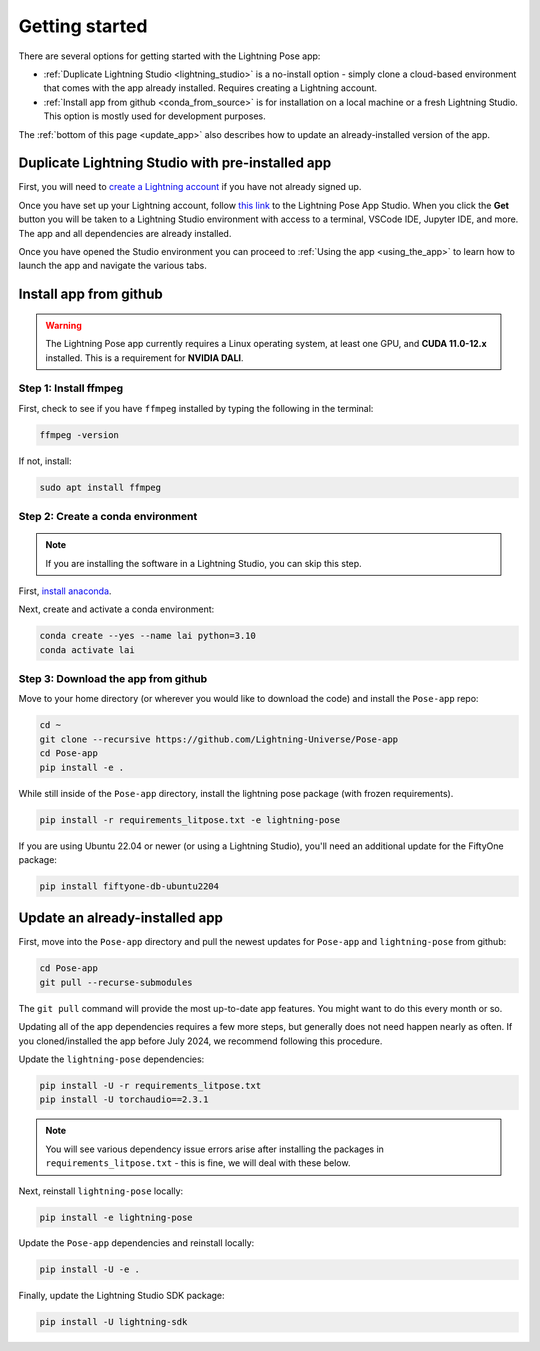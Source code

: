 ###############
Getting started
###############

There are several options for getting started with the Lightning Pose app:

* :ref:`Duplicate Lightning Studio <lightning_studio>` is a no-install option - simply clone a cloud-based environment that comes with the app already installed. Requires creating a Lightning account.

* :ref:`Install app from github <conda_from_source>` is for installation on a local machine or a fresh Lightning Studio. This option is mostly used for development purposes.

The :ref:`bottom of this page <update_app>` also describes how to update an already-installed version of the app.


.. _lightning_studio:

Duplicate Lightning Studio with pre-installed app
-------------------------------------------------

First, you will need to `create a Lightning account <https://lightning.ai/>`_
if you have not already signed up.

Once you have set up your Lightning account, follow
`this link <https://lightning.ai/themattinthehatt/studios/lightning-pose-app?section=all>`_
to the Lightning Pose App Studio.
When you click the **Get** button you will be taken to a Lightning Studio environment with access
to a terminal, VSCode IDE, Jupyter IDE, and more.
The app and all dependencies are already installed.

Once you have opened the Studio environment you can proceed to
:ref:`Using the app <using_the_app>`
to learn how to launch the app and navigate the various tabs.

.. _conda_from_source:

Install app from github
-----------------------

.. warning::

    The Lightning Pose app currently requires a Linux operating system, at least one GPU,
    and **CUDA 11.0-12.x** installed.
    This is a requirement for **NVIDIA DALI**.

Step 1: Install ffmpeg
**********************

First, check to see if you have ``ffmpeg`` installed by typing the following in the terminal:

.. code-block:: console

    ffmpeg -version

If not, install:

.. code-block:: console

    sudo apt install ffmpeg

Step 2: Create a conda environment
**********************************

.. note::

    If you are installing the software in a Lightning Studio, you can skip this step.

First, `install anaconda <https://docs.anaconda.com/free/anaconda/install/index.html>`_.

Next, create and activate a conda environment:

.. code-block:: console

    conda create --yes --name lai python=3.10
    conda activate lai

Step 3: Download the app from github
************************************

Move to your home directory (or wherever you would like to download the code)
and install the ``Pose-app`` repo:

.. code-block:: console

    cd ~
    git clone --recursive https://github.com/Lightning-Universe/Pose-app
    cd Pose-app
    pip install -e .

While still inside of the ``Pose-app`` directory, install the lightning pose package
(with frozen requirements).

.. code-block:: console

    pip install -r requirements_litpose.txt -e lightning-pose

If you are using Ubuntu 22.04 or newer (or using a Lightning Studio),
you'll need an additional update for the FiftyOne package:

.. code-block:: console

    pip install fiftyone-db-ubuntu2204


.. _update_app:

Update an already-installed app
-------------------------------

First, move into the ``Pose-app`` directory and pull the newest updates for 
``Pose-app`` and ``lightning-pose`` from github:

.. code-block:: console

    cd Pose-app
    git pull --recurse-submodules

The ``git pull`` command will provide the most up-to-date app features.
You might want to do this every month or so.

Updating all of the app dependencies requires a few more steps, but generally does not need happen
nearly as often.
If you cloned/installed the app before July 2024, we recommend following this procedure.

Update the ``lightning-pose`` dependencies:

.. code-block:: console

    pip install -U -r requirements_litpose.txt
    pip install -U torchaudio==2.3.1

.. note::

    You will see various dependency issue errors arise after installing the packages in
    ``requirements_litpose.txt`` - this is fine, we will deal with these below.

Next, reinstall ``lightning-pose`` locally:

.. code-block:: console

    pip install -e lightning-pose

Update the ``Pose-app`` dependencies and reinstall locally:

.. code-block:: console

    pip install -U -e .

Finally, update the Lightning Studio SDK package:

.. code-block:: console

    pip install -U lightning-sdk

